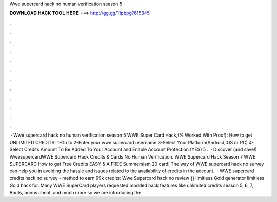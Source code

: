 Wwe supercard hack no human verification season 5

𝐃𝐎𝐖𝐍𝐋𝐎𝐀𝐃 𝐇𝐀𝐂𝐊 𝐓𝐎𝐎𝐋 𝐇𝐄𝐑𝐄 ===> http://gg.gg/11pbpg?615345

.

.

.

.

.

.

.

.

.

.

.

.

 · Wwe supercard hack no human verification season 5 WWE Super Card Hack,(% Worked With Proof):  How to get UNLIMITED CREDITS! 1-Go to  2-Enter your wwe supercard username 3-Select Your Platform(Android,IOS or PC) 4-Select Credits Amount To Be Added To Your Account and Enable Account Protection (YES) 5 .  · Discover (and save!) WwesupercardWWE Supercard Hack Credits & Cards No Human Verification. WWE Supercard Hack Season 7 WWE SUPERCARD How to get Free Credits EASY & A FREE Summerslam 20 card! The way of WWE supercard hack no survey can help you in avoiding the hassle and issues related to the availability of credits in the account.  · WWE supercard credits hack no survey - method to earn 99k credits: Wwe Supercard hack no review {} limitless Gold generator limitless Gold hack for. Many WWE SuperCard players requested modded hack features like unlimited credits season 5, 6, 7, Bouts, bonus cheat, and much more so we are introducing the.